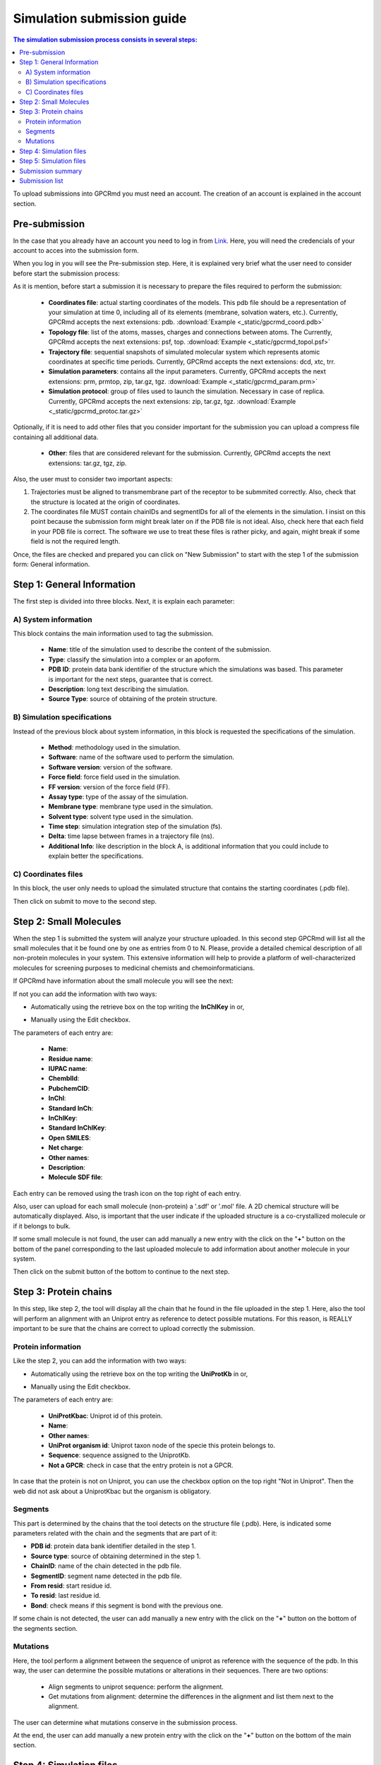 ===========================
Simulation submission guide
===========================

.. contents:: The simulation submission process consists in several steps:
    :depth: 2

To upload submissions into GPCRmd you must need an account. The creation of an account is explained in the account section. 

Pre-submission
==============

In the case that you already have an account you need to log in from `Link <https://www.gpcrmd.org/accounts/login>`_. Here, you will need the credencials of your account to acces into the submission form.

.. image:: _static/gpcrmd_acclogin.png
  :width: 600
  :alt: GPCRmd log in page

When you log in you will see the Pre-submission step. Here, it is explained very brief what the user need to consider before start the submission process:

.. image:: _static/gpcrmd_accin.png
  :width: 600
  :alt: GPCRmd pre submission page

As it is mention, before start a submission it is necessary to prepare the files required to perform the submission:

    * **Coordinates file**: actual starting coordinates of the models. This pdb file should be a representation of your simulation at time 0, including all of its elements (membrane, solvation waters, etc.). Currently, GPCRmd accepts the next extensions: pdb. :download:`Example <_static/gpcrmd_coord.pdb>`

    * **Topology file**: list of the atoms, masses, charges and connections between atoms. The Currently, GPCRmd accepts the next extensions: psf, top. :download:`Example <_static/gpcrmd_topol.psf>`

    * **Trajectory file**: sequential snapshots of simulated molecular system which represents atomic coordinates at specific time periods. Currently, GPCRmd accepts the next extensions: dcd, xtc, trr. 

    * **Simulation parameters**: contains all the input parameters. Currently, GPCRmd accepts the next extensions: prm, prmtop, zip, tar.gz, tgz. :download:`Example <_static/gpcrmd_param.prm>`

    * **Simulation protocol**: group of files used to launch the simulation. Necessary in case of replica. Currently, GPCRmd accepts the next extensions: zip, tar.gz, tgz. :download:`Example <_static/gpcrmd_protoc.tar.gz>`

Optionally, if it is need to add other files that you consider important for the submission you can upload a compress file containing all additional data.

    * **Other**: files that are considered relevant for the submission. Currently, GPCRmd accepts the next extensions: tar.gz, tgz, zip.

Also, the user must to consider two important aspects: 

1) Trajectories must be aligned to transmembrane part of the receptor to be submmited correctly. Also, check that the structure is located at the origin of coordinates.

2) The coordinates file MUST contain chainIDs and segmentIDs for all of the elements in the simulation. I insist on this point because the submission form might break later on if the PDB file is not ideal. Also, check here that each field in your PDB file is correct. The software we use to treat these files is rather picky, and again, might break if some field is not the required length.

Once, the files are checked and prepared you can click on "New Submission" to start with the step 1 of the submission form: General information.

Step 1: General Information
===========================

The first step is divided into three blocks. Next, it is explain each parameter: 

A) System information
---------------------

This block contains the main information used to tag the submission. 

   * **Name**: title of the simulation used to describe the content of the submission. 
   * **Type**: classify the simulation into a complex or an apoform. 
   * **PDB ID**: protein data bank identifier of the structure which the simulations was based. This parameter is important for the next steps, guarantee that is correct.
   * **Description**: long text describing the simulation. 
   * **Source Type**: source of obtaining of the protein structure. 

.. image:: _static/gpcrmd_step1a.png
  :width: 600
  :alt: Submission form step 1 block A

B) Simulation specifications
----------------------------

Instead of the previous block about system information, in this block is requested the specifications of the simulation.

   * **Method**: methodology used in the simulation. 
   * **Software**: name of the software used to perform the simulation. 
   * **Software version**: version of the software.
   * **Force field**: force field used in the simulation.
   * **FF version**: version of the force field (FF).
   * **Assay type**: type of the assay of the simulation. 
   * **Membrane type**: membrane type used in the simulation. 
   * **Solvent type**: solvent type used in the simulation. 
   * **Time step**: simulation integration step of the simulation (fs). 
   * **Delta**: time lapse between frames in a trajectory file (ns).
   * **Additional Info**: like description in the block A, is additional information that you could include to explain better the specifications.

.. image:: _static/gpcrmd_step1b.png
  :width: 600
  :alt: Submission form step 1 block B

C) Coordinates files
--------------------

In this block, the user only needs to upload the simulated structure that contains the starting coordinates (.pdb file). 

.. image:: _static/gpcrmd_step1c.png
  :width: 600
  :alt: Submission form step 1 block C

Then click on submit to move to the second step. 

Step 2: Small Molecules
=======================

When the step 1 is submitted the system will analyze your structure uploaded. In this second step GPCRmd will list all the small molecules that it be found one by one as entries from 0 to N. Please, provide a detailed chemical description of all non-protein molecules in your system. This extensive information will help to provide a platform of well-characterized molecules for screening purposes to medicinal chemists and chemoinformaticians. 

If GPCRmd have information about the small molecule you will see the next: 

.. image:: _static/gpcrmd_step2auto.png
  :width: 600
  :alt: Submission form step 2 autofill

If not you can add the information with two ways: 

* Automatically using the retrieve box on the top writing the **InChIKey** in or,

.. image:: _static/gpcrmd_step2retri.png
  :width: 300
  :alt: Submission form step 2

* Manually using the Edit checkbox.   

The parameters of each entry are: 

  * **Name**: 
  * **Residue name**:
  * **IUPAC name**:
  * **ChemblId**:
  * **PubchemCID**:
  * **InChl**:
  * **Standard InCh**:
  * **InChlKey**:
  * **Standard InChlKey**:
  * **Open SMILES**:
  * **Net charge**:
  * **Other names**:
  * **Description**: 
  * **Molecule SDF file**:

.. image:: _static/gpcrmd_step2manual.png
  :width: 600
  :alt: Submission form step 2 auto manual

Each entry can be removed using the trash icon on the top right of each entry. 

Also, user can upload for each small molecule (non-protein) a '.sdf' or '.mol' file. A 2D chemical structure will be automatically displayed. Also, is important that the user indicate if the uploaded structure is a co-crystallized molecule or if it belongs to bulk.

If some small molecule is not found, the user can add manually a new entry with the click on the "**+**" button on the bottom of the panel corresponding to the last uploaded molecule to add information about another molecule in your system.

.. image:: _static/gpcrmd_step2new.png
  :width: 600
  :alt: Submission form step 2 auto manual

Then click on the submit button of the bottom to continue to the next step. 

Step 3: Protein chains
=======================

In this step, like step 2, the tool will display all the chain that he found in the file uploaded in the step 1. Here, also the tool will perform an alignment with an Uniprot entry as reference to detect possible mutations. For this reason, is REALLY important to be sure that the chains are correct to upload correctly the submission. 

Protein information
-------------------

Like the step 2, you can add the information with two ways: 

* Automatically using the retrieve box on the top writing the **UniProtKb** in or,  

.. image:: _static/gpcrmd_step3retri.png
  :width: 300
  :alt: Submission form step 3 retrieve

* Manually using the Edit checkbox.   
  

The parameters of each entry are: 

  * **UniProtKbac**: Uniprot id of this protein.
  * **Name**: 
  * **Other names**:
  * **UniProt organism id**: Uniprot taxon node of the specie this protein belongs to.
  * **Sequence**: sequence assigned to the UniprotKb.
  * **Not a GPCR**: check in case that the entry protein is not a GPCR.
  
.. image:: _static/gpcrmd_step3manual.png
  :width: 600
  :alt: Submission form step 3 auto manual

In case that the protein is not on Uniprot, you can use the checkbox option on the top right "Not in Uniprot". Then the web did not ask about a UniprotKbac but the organism is obligatory. 

.. image:: _static/gpcrmd_step3nouni.png
  :width: 300
  :alt: Submission form step 3 no Uniprot

Segments
--------

This part is determined by the chains that the tool detects on the structure file (.pdb). Here, is indicated some parameters related with the chain and the segments that are part of it: 

* **PDB id**: protein data bank identifier detailed in the step 1. 
* **Source type**: source of obtaining determined in the step 1. 
* **ChainID**: name of the chain detected in the pdb file. 
* **SegmentID**: segment name detected in the pdb file. 
* **From resid**: start residue id. 
* **To resid**: last residue id. 
* **Bond**: check means if this segment is bond with the previous one. 

.. image:: _static/gpcrmd_step3seg.png
  :width: 600
  :alt: Submission form step 3 segments
  
If some chain is not detected, the user can add manually a new entry with the click on the "**+**" button on the bottom of the segments section.

Mutations
---------

Here, the tool perform a alignment between the sequence of uniprot as reference with the sequence of the pdb. In this way, the user can determine the possible mutations or alterations in their sequences. There are two options: 

  * Align segments to uniprot sequence: perform the alignment. 
  * Get mutations from alignment: determine the differences in the alignment and list them next to the alignment. 

.. image:: _static/gpcrmd_step3alig.png
  :width: 600
  :alt: Submission form step 3 alignment

The user can determine what mutations conserve in the submission process. 

At the end, the user can add manually a new protein entry with the click on the "**+**" button on the bottom of the main section.

.. image:: _static/gpcrmd_step3add.png
  :width: 600
  :alt: Submission form step 3 add entry

Step 4: Simulation files
========================

The next step is to upload the files that in the pre-submission step was required to be checked and prepared. 

    * **Topology file**: list of the atoms, masses, charges and connections between atoms. The Currently, GPCRmd accepts the next extensions: psf, top.
    * **Trajectory file**: sequential snapshots of simulated molecular system which represents atomic coordinates at specific time periods. The use can select more than one. Currently, GPCRmd accepts the next extensions: dcd, xtc, trr.
    * **Simulation parameters**: contains all the input parameters. Currently, GPCRmd accepts the next extensions: prm, prmtop, zip, tar.gz, tgz.
    * **Simulation protocol**: group of files used to launch the simulation. Necessary in case of replica. Currently, GPCRmd accepts the next extensions: zip, tar.gz, tgz. 
    * **Other**: files that are considered relevant for the submission. Currently, GPCRmd accepts the next extensions: tar.gz, tgz, zip.

.. note::
  Can you download example files in the previous step "Pre-submission". 

.. image:: _static/gpcrmd_step4files.png
  :width: 600
  :alt: Submission form step 4 files

When the user finished to upload the files it can be submitted. This step needs some extra time depending on the size of files uploaded into GPCRmd.

Step 5: Simulation files
========================

As some of the previous steps, the user can add the information automatically, using the retrieve option with a doi, or write it manually.

  * **DOI**: Digital Object Identifier, is a string of numbers, letters and symbols used to uniquely identify an article or document, and to provide it with a permanent web address. 
  * **Authors**: name of the all authors involved in the publication separated by comma. 
  * **Title**: the title of the publication.
  * **PMID**: pubmed identifier associated to the publication. 
  * **Journal or Press**: name of the publisher.
  * **Issue**: issue.
  * **Volume**: volume. 
  * **Pages**: pages.
  * **Publication year**: publication year.
  * **URL**: link associated to the publication. 
  
.. image:: _static/gpcrmd_step5.png
  :width: 600
  :alt: Submission form step 5 

This step5 can be omitted temporarily, but please do not forget to fill it in once you have all the information about your publication. Also, all submissions sharing the same DOI will be provided with a summary page to include in the references of your paper. If you put a random token (e.g.: abysms) in the DOI field and submit it like that a page will also be generated, and you will be able to change it later. 

Example: `Link <https://www.gpcrmd.org/dynadb/publications/1486/>`_

.. image:: _static/gpcrmd_pubpage.png
  :width: 600
  :alt: Publication page

Submission summary
==================

Once, the user submit the step 5 and all runs correctly, the page will show the summary of the whole process. Here, the user can check everything about the submission performed but it can not be edit from here. To edit the information, the user needs to go back to the step that wants to change. Also, the page provided the identifier of the submission and the dynamic into GPCRmd. 

.. image:: _static/gpcrmd_subsum.png
  :width: 600
  :alt: Submission summary general

If the user click on the button "Visualize simulation in GPCRmd workbench", the page will redirect the user to a previsualization of the structure in the viewer. As the submission is "non-published", because the user needs to confirm  and close the submission, the web will ask about the dynamic id and the secret key associted to the user to acces into the viewer.  

.. image:: _static/gpcrmd_nonpubsim.png
  :width: 600
  :alt: non-published

Indicating the correct values the user can access to the viewer.

Here, the user can see how the structure and the trajectories looks in GPCRmd. Remember that the GPCRmd toolkit is available for these structures that are precomputed every some period of time. Until these structures will not be published the user can not found these analisies because we need the open publication of these structures to be analyzed.

.. image:: _static/gpcrmd_preview.png
  :width: 600
  :alt: Submission previewer

Also, the user have another button named "Simulation report". Here, the user will be redirected to the report page where all the information about the submission is exposed. 

.. image:: _static/gpcrmd_subsum.png
  :width: 600
  :alt: Submission summary general

First, the user can see the "Technical information" that is all the information detailed in the step 1 of the submission form and extra information calculated from the values aported by the user as the "Accumulated simulation time". Also, it is shown the files associated to the submission that can be downloaded. And finally at the end of this section the user can see the reference associated to this submission.

.. image:: _static/gpcrmd_prereporta.png
  :width: 600
  :alt: Submission prereport part a 

For the other part of the report the user can see the "Simulation components". Here, it is exposed ligands, receptor, mutations, molecules as waters, ions or small molecules, like a summary of all components that user determined that are into the simulation in the step 2 and 3. Especially, the user can see a trajectory in the receptor box or a carousel of the small molecules at the bottom of the section. 

.. image:: _static/gpcrmd_prereportb.png
  :width: 600
  :alt: Submission prereport part b

Returning to the main Submission summary, the web also display four blocks related with the submission. 

.. image:: _static/gpcrmd_subsum.png
  :width: 600
  :alt: Submission summary general

The first block is related with the Protein information and shows a summary of all the information about it. 

.. image:: _static/gpcrmd_subsum1.png
  :width: 600
  :alt: Submission summary step 1 

The second block is related with the Small molecule information. 

.. image:: _static/gpcrmd_subsum2.png
  :width: 600
  :alt: Submission summary step 2

The third block is related with Crystal information.

.. image:: _static/gpcrmd_subsum3.png
  :width: 600
  :alt: Submission summary step 3

The fourth block contains two toggles: components and details, that contains more detailed information about the simulation.

.. image:: _static/gpcrmd_subsum4.png
  :width: 600
  :alt: Submission summary step 4

In case that the user wants to download all this information, in the first section of the report under the two buttons of the viewer and report pages you have a button named "Download submission summary file.". If the user click here, it will automatically redirected to a txt page with all the summary information that the user can download.

.. image:: _static/gpcrmd_subsum.png
  :width: 600
  :alt: Submission summary general

.. image:: _static/gpcrmd_subsumdown.png
  :width: 600
  :alt: Submission summary downloader

Submission list
===============

In case that the user wants to return to some of the steps in the submission form, it is necessary from the "Submission" home.

.. image:: _static/gpcrmd_accin.png
  :width: 600
  :alt: GPCRmd pre submission page

Here, clicking on "Previous submissions" the user can see a list of all the submissions uploaded to GPCRmd. In this page, the user have 5 options:

* **View**: access to the GPCRmd viewer displaying a visual of the simulation.
* **Report**: access to the GPCRmd report displaying detailed information about the simulation.
* **Open**: access to the submission form to edit the information of each of the steps.
* **Delete**: delete the submission and all the files related.
* **Close**: confirm that the submission is correct and is prepared to be published into GPCRmd and be analyzed. 

.. warning:: 
  The Close action is an irreversible process (check the example, the second submission id 1476 is closed and the user can only see the summary).*
   
.. image:: _static/gpcrmd_accprevious.png
  :width: 600
  :alt: GPCRmd submission previous



